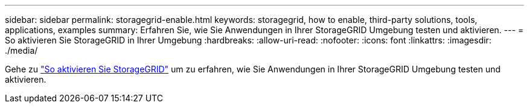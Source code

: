 ---
sidebar: sidebar 
permalink: storagegrid-enable.html 
keywords: storagegrid, how to enable, third-party solutions, tools, applications, examples 
summary: Erfahren Sie, wie Sie Anwendungen in Ihrer StorageGRID Umgebung testen und aktivieren. 
---
= So aktivieren Sie StorageGRID in Ihrer Umgebung
:hardbreaks:
:allow-uri-read: 
:nofooter: 
:icons: font
:linkattrs: 
:imagesdir: ./media/


[role="lead"]
Gehe zu https://docs.netapp.com/us-en/storagegrid-enable/index.html["So aktivieren Sie StorageGRID"^] um zu erfahren, wie Sie Anwendungen in Ihrer StorageGRID Umgebung testen und aktivieren.
